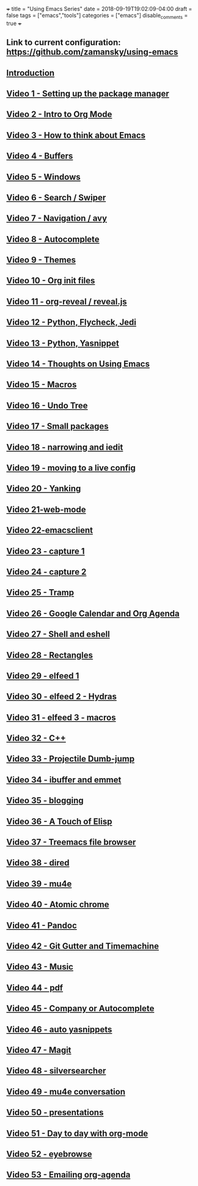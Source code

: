 +++
title = "Using Emacs Series"
date = 2018-09-19T19:02:09-04:00
draft = false
tags = ["emacs","tools"]
categories = ["emacs"]
disable_comments = true
+++

** Link to current configuration: [[https://github.com/zamansky/using-emacs][https://github.com/zamansky/using-emacs]]

** [[http://cestlaz-nikola.github.io/posts/using-emacs-introduction][Introduction]]

** [[http://cestlaz-nikola.github.io/posts/using-emacs-1-setup][Video 1 - Setting up the package manager]]

** [[http://cestlaz-nikola.github.io/posts/using-emacs-2-org][Video 2 - Intro to Org Mode]]

** [[http://cestlaz-nikola.github.io/posts/using-emacs-3-elisp][Video 3 - How to think about Emacs]] 

** [[http://cestlaz-nikola.github.io/posts/using-emacs-4-buffers][Video 4 - Buffers]]

** [[http://cestlaz-nikola.github.io/posts/using-emacs-5-windows][Video 5 - Windows]]

** [[http://cestlaz-nikola.github.io/posts/using-emacs-6-swiper][Video 6 - Search / Swiper]]

** [[http://cestlaz-nikola.github.io/posts/using-emacs-7-avy][Video 7 - Navigation / avy]]

** [[http://cestlaz-nikola.github.io/posts/using-emacs-8-autocomplete][Video 8 - Autocomplete]]

** [[http://cestlaz-nikola.github.io/posts/using-emacs-9-themes][Video 9 - Themes]]

** [[http://cestlaz-nikola.github.io/posts/using-emacs-10-org-init][Video 10 - Org init files]]

** [[http://cestlaz-nikola.github.io/posts/using-emacs-11-reveal][Video 11 - org-reveal / reveal.js]]

** [[http://cestlaz-nikola.github.io/posts/using-emacs-12-python][Video 12 - Python, Flycheck, Jedi]]

** [[http://cestlaz-nikola.github.io/posts/using-emacs-13-yasnippet][Video 13 - Python, Yasnippet]]

** [[http://cestlaz-nikola.github.io/posts/using-emacs-14-thoughts][Video 14 - Thoughts on Using Emacs]]

** [[http://cestlaz-nikola.github.io/posts/using-emacs-15-macros][Video 15 - Macros]]

** [[http://cestlaz-nikola.github.io/posts/using-emacs-16-undo-tree][Video 16 - Undo Tree]]

** [[http://cestlaz-nikola.github.io/posts/using-emacs-17-misc][Video 17 - Small packages]]

** [[http://cestlaz-nikola.github.io/posts/using-emacs-18-narrow][Video 18 - narrowing and iedit]]

** [[http://cestlaz-nikola.github.io/posts/using-emacs-19-live][Video 19 - moving to a live config]]

** [[http://cestlaz-nikola.github.io/posts/using-emacs-20-yanking][Video 20 - Yanking]]

** [[http://cestlaz-nikola.github.io/posts/using-emacs-21-web-mode][Video 21-web-mode]]

** [[http://cestlaz-nikola.github.io/posts/using-emacs-22-emacsclient][Video 22-emacsclient]]

** [[http://cestlaz-nikola.github.io/posts/using-emacs-23-capture-1][Video 23 - capture 1]]

** [[http://cestlaz-nikola.github.io/posts/using-emacs-24-capture-2][Video 24 - capture 2]]

** [[http://cestlaz-nikola.github.io/posts/using-emacs-25-tramp][Video 25 - Tramp]]

** [[http://cestlaz-nikola.github.io/posts/using-emacs-26-gcal][Video 26 - Google Calendar and Org Agenda]]

** [[http://cestlaz-nikola.github.io/posts/using-emacs-27-shell][Video 27 - Shell and eshell]]


** [[http://cestlaz-nikola.github.io/posts/using-emacs-27-rectangles][Video 28 - Rectangles]]


** [[http://cestlaz-nikola.github.io/posts/using-emacs-29%20elfeed][Video 29 - elfeed 1 ]]

** [[http://cestlaz-nikola.github.io/posts/using-emacs-30-elfeed-2][Video 30 - elfeed 2 - Hydras ]]

** [[http://cestlaz-nikola.github.io/posts/using-emacs-31-elfeed-3][Video 31 - elfeed 3 - macros]]


** [[http://cestlaz-nikola.github.io/posts/using-emacs-32-cpp][Video 32 - C++]]

** [[http://cestlaz-nikola.github.io/posts/using-emacs-33-projectile-jump][Video 33 - Projectile Dumb-jump]]

** [[http://cestlaz-nikola.github.io/posts/using-emacs-34-ibuffer-emmet][Video 34 - ibuffer and emmet]]

** [[http://cestlaz-nikola.github.io/posts/using-emacs-35-blogging][Video 35 - blogging]]


** [[http://cestlaz-nikola.github.io/posts/using-emacs-36-touch-of-elisp][Video 36 - A Touch of Elisp]]

** [[http://cestlaz-nikola.github.io/posts/using-emacs-37-treemacs][Video 37 - Treemacs file browser]]

** [[http://cestlaz-nikola.github.io/posts/using-emacs-38-dired][Video 38 - dired]]

** [[http://cestlaz-nikola.github.io/posts/using-emacs-39-mu4e][Video 39 - mu4e]]

** [[http://cestlaz-nikola.github.io/posts/using-emacs-40-atomic-chrome][Video 40 - Atomic chrome]]

** [[http://cestlaz-nikola.github.io/posts/using-emacs-41-pandoc][Video 41 - Pandoc]]

** [[http://cestlaz-nikola.github.io/posts/using-emacs-42-git-gutter][Video 42 - Git Gutter and Timemachine]]

** [[http://cestlaz-nikola.github.io/posts/using-emacs-43-music][Video 43 - Music]]

** [[http://cestlaz-nikola.github.io/posts/using-emacs-44-pdf][Video 44 - pdf]]

** [[http://cestlaz-nikola.github.io/posts/using-emacs-45-company][Video 45 - Company or Autocomplete]]


** [[http://cestlaz-nikola.github.io/posts/using-emacs-46-auto-yasnippets][Video 46 - auto yasnippets]]

** [[http://cestlaz-nikola.github.io/posts/using-emacs-47-magit][Video 47 - Magit]]

** [[http://cestlaz-nikola.github.io/posts/using-emacs-48-silversearcher][Video 48 - silversearcher]]

** [[http://cestlaz-nikola.github.io/posts/using-emacs-49-mu4e-conversation][Video 49 - mu4e conversation]]

** [[http://cestlaz-nikola.github.io/posts/using-emacs-50-presentations][Video 50 - presentations]]

** [[/post/using-emacs-51-dtd-org][Video 51 - Day to day with org-mode]]
** [[/post/using-emacs-52-eyebrowse][Video 52 - eyebrowse]]
** [[/post/using-emacs-53-emailing-org-agenda][Video 53 - Emailing org-agenda]]


